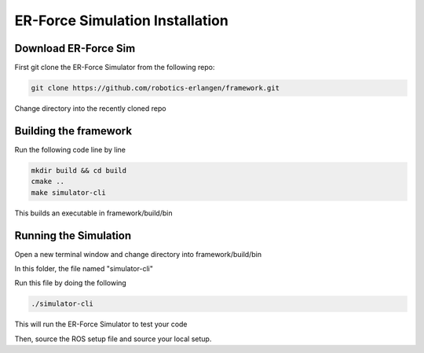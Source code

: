 ER-Force Simulation Installation
================================

Download ER-Force Sim
----------------------

First git clone the ER-Force Simulator from the following repo:

.. code-block:: sh

   git clone https://github.com/robotics-erlangen/framework.git

Change directory into the recently cloned repo

Building the framework
----------------------

Run the following code line by line

.. code-block:: sh

    mkdir build && cd build
    cmake ..
    make simulator-cli

This builds an executable in framework/build/bin

Running the Simulation
----------------------

Open a new terminal window and change directory into framework/build/bin

In this folder, the file named "simulator-cli"

Run this file by doing the following

.. code-block:: sh

    ./simulator-cli

This will run the ER-Force Simulator to test your code

Then, source the ROS setup file and source your local setup.